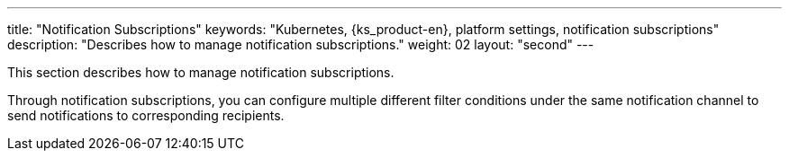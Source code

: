 ---
title: "Notification Subscriptions"
keywords: "Kubernetes, {ks_product-en}, platform settings, notification subscriptions"
description: "Describes how to manage notification subscriptions."
weight: 02
layout: "second"
---

This section describes how to manage notification subscriptions.

Through notification subscriptions, you can configure multiple different filter conditions under the same notification channel to send notifications to corresponding recipients.